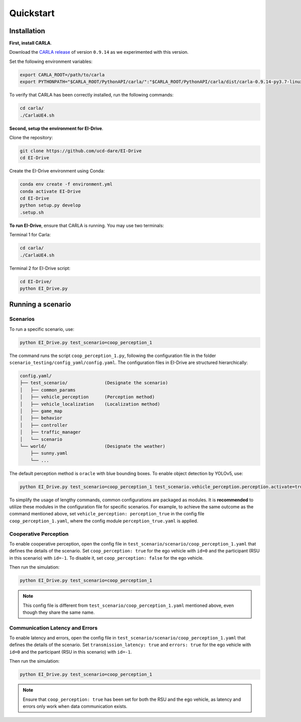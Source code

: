 Quickstart
==========


.. _installation:

Installation
------------

**First, install CARLA**. 

Download the `CARLA release <https://github.com/carla-simulator/carla/releases>`_ of version ``0.9.14`` as we experimented with this version.

Set the following environment variables:

.. code-block:: bash

   export CARLA_ROOT=/path/to/carla
   export PYTHONPATH="$CARLA_ROOT/PythonAPI/carla/":"$CARLA_ROOT/PythonAPI/carla/dist/carla-0.9.14-py3.7-linux-x86_64.egg":${PYTHONPATH}

To verify that CARLA has been correctly installed, run the following commands:

.. code-block:: bash

   cd carla/
   ./CarlaUE4.sh

**Second, setup the environment for EI-Drive**.

Clone the repository:

.. code-block:: bash

   git clone https://github.com/ucd-dare/EI-Drive
   cd EI-Drive

Create the EI-Drive environment using Conda:

.. code-block:: bash

   conda env create -f environment.yml
   conda activate EI-Drive
   cd EI-Drive
   python setup.py develop
   .setup.sh

**To run EI-Drive**, ensure that CARLA is running. You may use two terminals:

Terminal 1 for Carla:

.. code-block:: bash

   cd carla/
   ./CarlaUE4.sh

Terminal 2 for EI-Drive script:

.. code-block:: bash

   cd EI-Drive/
   python EI_Drive.py


Running a scenario
------------------

Scenarios
^^^^^^^^^

To run a specific scenario, use:

.. code-block:: bash

   python EI_Drive.py test_scenario=coop_perception_1

The command runs the script ``coop_perception_1.py``, following the configuration file in the folder ``scenario_testing/config_yaml/config.yaml``. The configuration files in EI-Drive are structured hierarchically:

.. code-block:: bash

   config.yaml/
   ├── test_scenario/              (Designate the scenario)
   │   ├── common_params
   │   ├── vehicle_perception      (Perception method)
   │   ├── vehicle_localization    (Localization method)
   │   ├── game_map
   │   ├── behavior
   │   ├── controller
   │   ├── traffic_manager
   │   └── scenario
   └── world/                      (Designate the weather)
       ├── sunny.yaml
       └── ...

The default perception method is ``oracle`` with blue bounding boxes. To enable object detection by YOLOv5, use:

.. code-block:: bash

   python EI_Drive.py test_scenario=coop_perception_1 test_scenario.vehicle_perception.perception.activate=true test_scenario.vehicle_perception.perception.model=yolo

To simplify the usage of lengthy commands, common configurations are packaged as modules. It is **recommended** to utilize these modules in the configuration file for specific scenarios. For example, to achieve the same outcome as the command mentioned above, set ``vehicle_perception: perception_true`` in the config file ``coop_perception_1.yaml``, where the config module ``perception_true.yaml`` is applied.

Cooperative Perception
^^^^^^^^^^^^^^^^^^^^^^

To enable cooperative perception, open the config file in ``test_scenario/scenario/coop_perception_1.yaml`` that defines the details of the scenario. Set ``coop_perception: true`` for the ego vehicle with ``id=0`` and the participant (RSU in this scenario) with ``id=-1``. To disable it, set ``coop_perception: false`` for the ego vehicle.

Then run the simulation:

.. code-block:: bash

   python EI_Drive.py test_scenario=coop_perception_1

.. note::

   This config file is different from ``test_scenario/coop_perception_1.yaml`` mentioned above, even though they share the same name.

Communication Latency and Errors
^^^^^^^^^^^^^^^^^^^^^^^^^^^^^^^^

To enable latency and errors, open the config file in ``test_scenario/scenario/coop_perception_1.yaml`` that defines the details of the scenario. Set ``transmission_latency: true`` and ``errors: true`` for the ego vehicle with ``id=0`` and the participant (RSU in this scenario) with ``id=-1``.

Then run the simulation:

.. code-block:: bash

   python EI_Drive.py test_scenario=coop_perception_1

.. note::

   Ensure that ``coop_perception: true`` has been set for both the RSU and the ego vehicle, as latency and errors only work when data communication exists.

